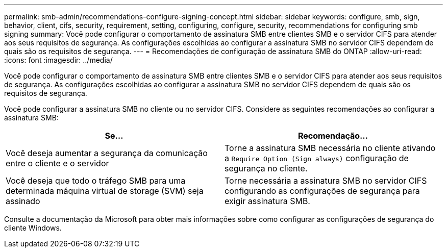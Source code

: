 ---
permalink: smb-admin/recommendations-configure-signing-concept.html 
sidebar: sidebar 
keywords: configure, smb, sign, behavior, client, cifs, security, requirement, setting, configuring, configure, security, recommendations for configuring smb signing 
summary: Você pode configurar o comportamento de assinatura SMB entre clientes SMB e o servidor CIFS para atender aos seus requisitos de segurança. As configurações escolhidas ao configurar a assinatura SMB no servidor CIFS dependem de quais são os requisitos de segurança. 
---
= Recomendações de configuração de assinatura SMB do ONTAP
:allow-uri-read: 
:icons: font
:imagesdir: ../media/


[role="lead"]
Você pode configurar o comportamento de assinatura SMB entre clientes SMB e o servidor CIFS para atender aos seus requisitos de segurança. As configurações escolhidas ao configurar a assinatura SMB no servidor CIFS dependem de quais são os requisitos de segurança.

Você pode configurar a assinatura SMB no cliente ou no servidor CIFS. Considere as seguintes recomendações ao configurar a assinatura SMB:

|===
| Se... | Recomendação... 


 a| 
Você deseja aumentar a segurança da comunicação entre o cliente e o servidor
 a| 
Torne a assinatura SMB necessária no cliente ativando a `Require Option (Sign always)` configuração de segurança no cliente.



 a| 
Você deseja que todo o tráfego SMB para uma determinada máquina virtual de storage (SVM) seja assinado
 a| 
Torne necessária a assinatura SMB no servidor CIFS configurando as configurações de segurança para exigir assinatura SMB.

|===
Consulte a documentação da Microsoft para obter mais informações sobre como configurar as configurações de segurança do cliente Windows.
